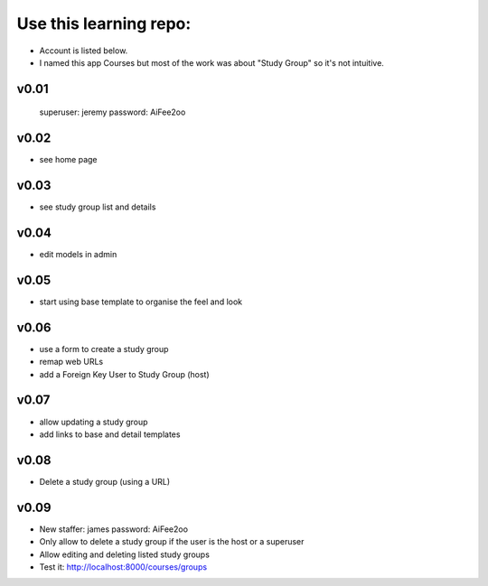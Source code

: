 Use this learning repo:
#######################

* Account is listed below.
* I named this app Courses but most of the work was about "Study Group" so it's not intuitive.


v0.01
=====

    superuser: jeremy
    password: AiFee2oo

v0.02
=====

* see home page

v0.03
=====

* see study group list and details

v0.04
=====

* edit models in admin

v0.05
=====

* start using base template to organise the feel and look

v0.06
=====

* use a form to create a study group
* remap web URLs
* add a Foreign Key User to Study Group (host)

v0.07
=====

* allow updating a study group
* add links to base and detail templates


v0.08
=====

* Delete a study group (using a URL)


v0.09
=====

* New staffer: james password: AiFee2oo
* Only allow to delete a study group if the user is the host or a superuser
* Allow editing and deleting listed study groups
* Test it: http://localhost:8000/courses/groups
